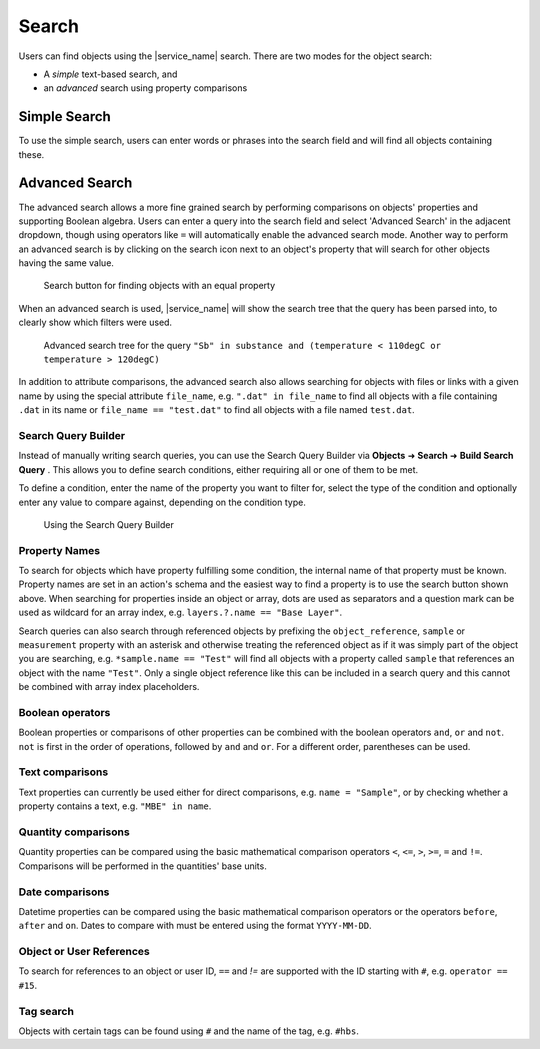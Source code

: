 .. _object_search:

Search
======

Users can find objects using the |service_name| search. There are two modes for the object search:

- A *simple* text-based search, and
- an *advanced* search using property comparisons

.. _simple_search:

Simple Search
-------------

To use the simple search, users can enter words or phrases into the search field and will find all objects containing these.


.. _advanced_search:

Advanced Search
---------------

The advanced search allows a more fine grained search by performing comparisons on objects' properties and supporting Boolean algebra. Users can enter a query into the search field and select 'Advanced Search' in the adjacent dropdown, though using operators like ``=`` will automatically enable the advanced search mode. Another way to perform an advanced search is by clicking on the search icon next to an object's property that will search for other objects having the same value.

.. figure:: ../static/img/generated/advanced_search_by_property.png
    :alt: Search button for finding objects with an equal property

    Search button for finding objects with an equal property

When an advanced search is used, |service_name| will show the search tree that the query has been parsed into, to clearly show which filters were used.

.. figure:: ../static/img/generated/advanced_search_visualization.png
    :alt: Advanced search tree for the query '"Sb" in substance and (temperature < 110degC or temperature > 120degC)'

    Advanced search tree for the query ``"Sb" in substance and (temperature < 110degC or temperature > 120degC)``

In addition to attribute comparisons, the advanced search also allows searching for objects with files or links with a given name by using the special attribute ``file_name``, e.g. ``".dat" in file_name`` to find all objects with a file containing ``.dat`` in its name or ``file_name == "test.dat"`` to find all objects with a file named ``test.dat``.

Search Query Builder
````````````````````

Instead of manually writing search queries, you can use the Search Query Builder via **Objects** ➜ **Search** ➜ **Build Search Query** . This allows you to define search conditions, either requiring all or one of them to be met.

To define a condition, enter the name of the property you want to filter for, select the type of the condition and optionally enter any value to compare against, depending on the condition type.

.. figure:: ../static/img/generated/search_query_builder.png
    :alt: Using the Search Query Builder

    Using the Search Query Builder


Property Names
``````````````

To search for objects which have property fulfilling some condition, the internal name of that property must be known. Property names are set in an action's schema and the easiest way to find a property is to use the search button shown above. When searching for properties inside an object or array, dots are used as separators and a question mark can be used as wildcard for an array index, e.g. ``layers.?.name == "Base Layer"``.

Search queries can also search through referenced objects by prefixing the ``object_reference``, ``sample`` or ``measurement`` property with an asterisk and otherwise treating the referenced object as if it was simply part of the object you are searching, e.g. ``*sample.name == "Test"`` will find all objects with a property called ``sample`` that references an object with the name ``"Test"``. Only a single object reference like this can be included in a search query and this cannot be combined with array index placeholders.

Boolean operators
`````````````````

Boolean properties or comparisons of other properties can be combined with the boolean operators ``and``, ``or`` and ``not``. ``not`` is first in the order of operations, followed by ``and`` and ``or``. For a different order, parentheses can be used.

Text comparisons
````````````````

Text properties can currently be used either for direct comparisons, e.g. ``name = "Sample"``, or by checking whether a property contains a text, e.g. ``"MBE" in name``.

Quantity comparisons
````````````````````

Quantity properties can be compared using the basic mathematical comparison operators ``<``, ``<=``, ``>``, ``>=``, ``=`` and ``!=``. Comparisons will be performed in the quantities' base units.

Date comparisons
````````````````

Datetime properties can be compared using the basic mathematical comparison operators or the operators ``before``, ``after`` and ``on``. Dates to compare with must be entered using the format ``YYYY-MM-DD``.

Object or User References
`````````````````````````

To search for references to an object or user ID, ``==`` and `!=` are supported with the ID starting with ``#``, e.g. ``operator == #15``.

Tag search
``````````

Objects with certain tags can be found using ``#`` and the name of the tag, e.g. ``#hbs``.
